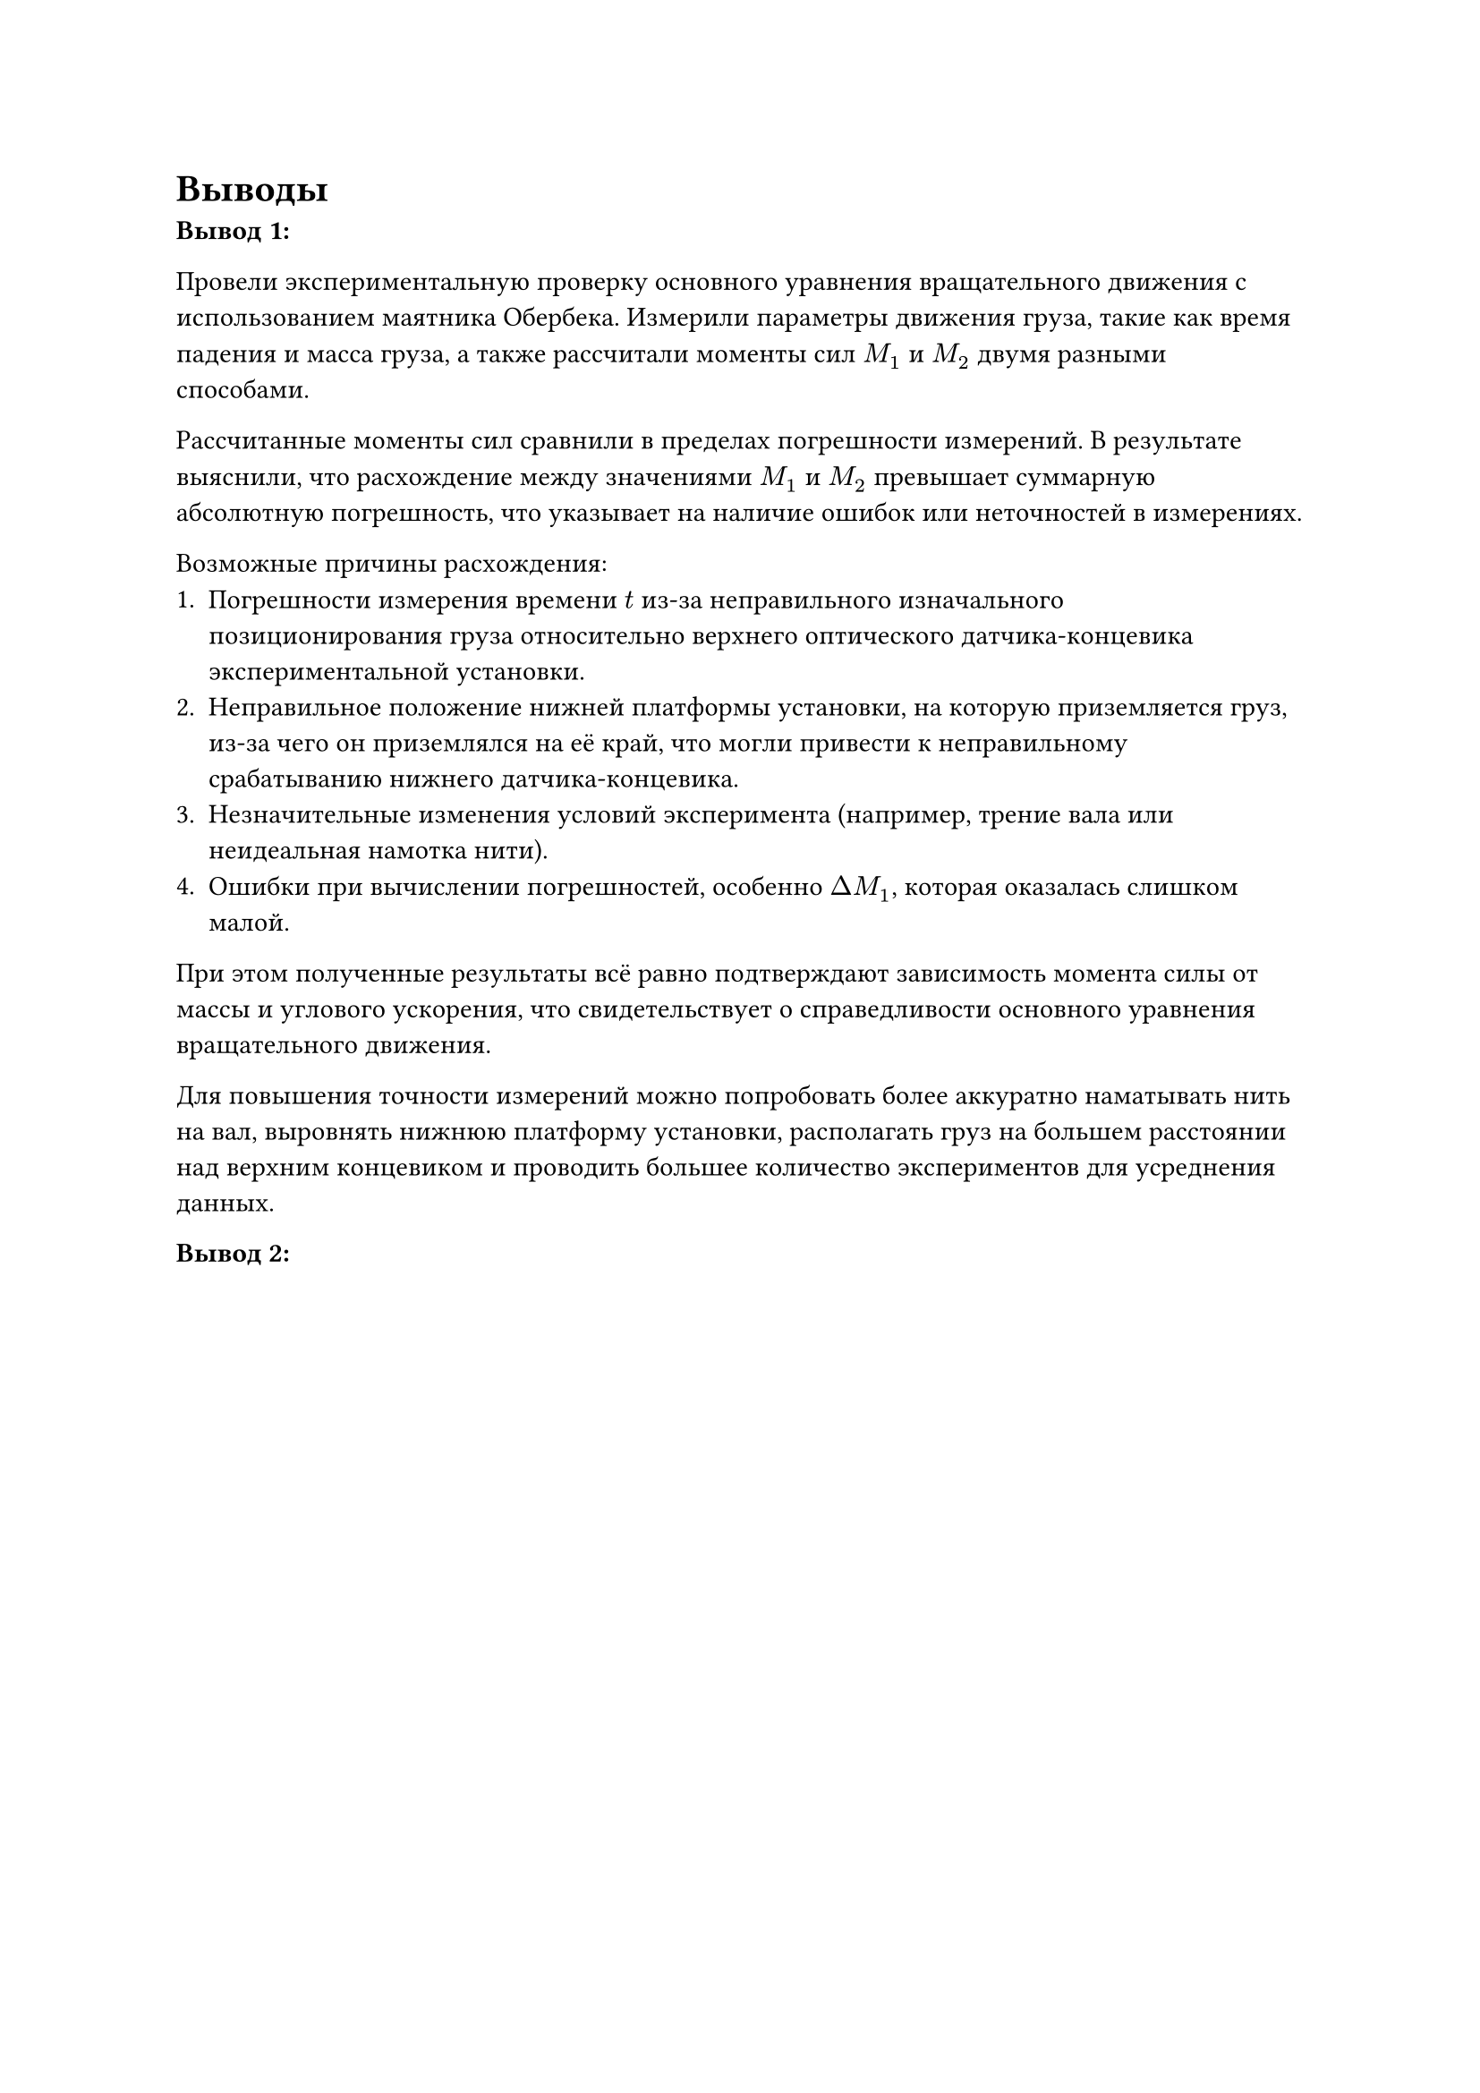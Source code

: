 = Выводы

*Вывод 1:*

Провели экспериментальную проверку основного уравнения вращательного движения с использованием маятника Обербека. Измерили параметры движения груза, такие как время падения и масса груза, а также рассчитали моменты сил $M_1$ и $M_2$ двумя разными способами.

Рассчитанные моменты сил сравнили в пределах погрешности измерений. В результате выяснили, что расхождение между значениями $M_1$ и $M_2$ превышает суммарную абсолютную погрешность, что указывает на наличие ошибок или неточностей в измерениях.

Возможные причины расхождения:
1.	Погрешности измерения времени $t$ из-за неправильного изначального позиционирования груза относительно верхнего оптического датчика-концевика экспериментальной установки. 
2.  Неправильное положение нижней платформы установки, на которую приземляется груз, из-за чего он приземлялся на её край, что могли привести к неправильному срабатыванию нижнего датчика-концевика. 
3.	Незначительные изменения условий эксперимента (например, трение вала или неидеальная намотка нити).
4.	Ошибки при вычислении погрешностей, особенно $Delta M_1$, которая оказалась слишком малой.

При этом полученные результаты всё равно подтверждают зависимость момента силы от массы и углового ускорения, что свидетельствует о справедливости основного уравнения вращательного движения. 

Для повышения точности измерений можно попробовать более аккуратно наматывать нить на вал, выровнять нижнюю платформу установки, располагать груз на большем расстоянии над верхним концевиком и проводить большее количество экспериментов для усреднения данных.

*Вывод 2:*

